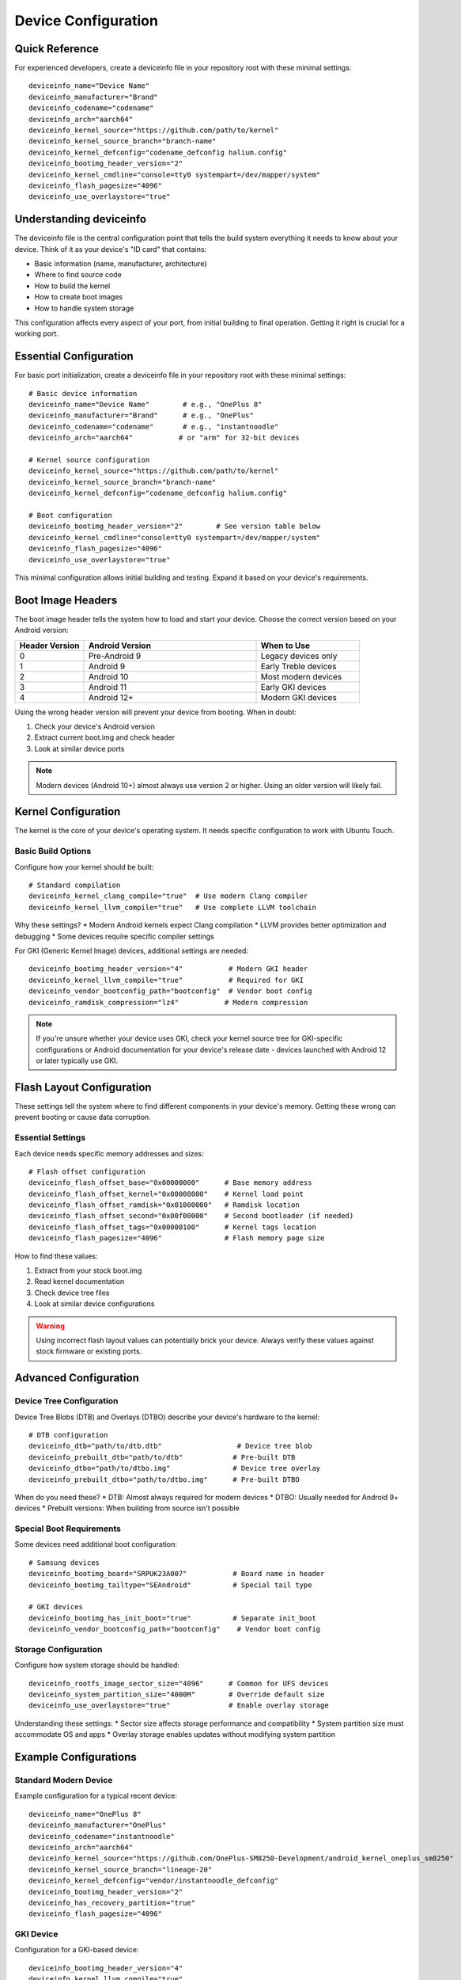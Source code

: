 .. _device-config:

Device Configuration
====================

Quick Reference
---------------
For experienced developers, create a deviceinfo file in your repository root with these minimal settings::

    deviceinfo_name="Device Name"
    deviceinfo_manufacturer="Brand"
    deviceinfo_codename="codename"
    deviceinfo_arch="aarch64"
    deviceinfo_kernel_source="https://github.com/path/to/kernel"
    deviceinfo_kernel_source_branch="branch-name"
    deviceinfo_kernel_defconfig="codename_defconfig halium.config"
    deviceinfo_bootimg_header_version="2"
    deviceinfo_kernel_cmdline="console=tty0 systempart=/dev/mapper/system"
    deviceinfo_flash_pagesize="4096"
    deviceinfo_use_overlaystore="true"

Understanding deviceinfo
------------------------
The deviceinfo file is the central configuration point that tells the build system everything it needs to know about your device. Think of it as your device's "ID card" that contains:

* Basic information (name, manufacturer, architecture)
* Where to find source code
* How to build the kernel
* How to create boot images
* How to handle system storage

This configuration affects every aspect of your port, from initial building to final operation. Getting it right is crucial for a working port.

Essential Configuration
-----------------------
For basic port initialization, create a deviceinfo file in your repository root with these minimal settings::

    # Basic device information
    deviceinfo_name="Device Name"        # e.g., "OnePlus 8"
    deviceinfo_manufacturer="Brand"      # e.g., "OnePlus"
    deviceinfo_codename="codename"       # e.g., "instantnoodle"
    deviceinfo_arch="aarch64"           # or "arm" for 32-bit devices

    # Kernel source configuration
    deviceinfo_kernel_source="https://github.com/path/to/kernel"
    deviceinfo_kernel_source_branch="branch-name"
    deviceinfo_kernel_defconfig="codename_defconfig halium.config"

    # Boot configuration
    deviceinfo_bootimg_header_version="2"        # See version table below
    deviceinfo_kernel_cmdline="console=tty0 systempart=/dev/mapper/system"
    deviceinfo_flash_pagesize="4096"
    deviceinfo_use_overlaystore="true"

This minimal configuration allows initial building and testing. Expand it based on your device's requirements.

Boot Image Headers
------------------
The boot image header tells the system how to load and start your device. Choose the correct version based on your Android version:

.. list-table::
   :header-rows: 1
   :widths: 20 50 30

   * - Header Version
     - Android Version
     - When to Use
   * - 0
     - Pre-Android 9
     - Legacy devices only
   * - 1
     - Android 9
     - Early Treble devices
   * - 2
     - Android 10
     - Most modern devices
   * - 3
     - Android 11
     - Early GKI devices
   * - 4
     - Android 12+
     - Modern GKI devices

Using the wrong header version will prevent your device from booting. When in doubt:

1. Check your device's Android version
2. Extract current boot.img and check header
3. Look at similar device ports

.. note::
    Modern devices (Android 10+) almost always use version 2 or higher. Using an older version will likely fail.

Kernel Configuration
--------------------
The kernel is the core of your device's operating system. It needs specific configuration to work with Ubuntu Touch.

Basic Build Options
^^^^^^^^^^^^^^^^^^^
Configure how your kernel should be built::

    # Standard compilation
    deviceinfo_kernel_clang_compile="true"  # Use modern Clang compiler
    deviceinfo_kernel_llvm_compile="true"   # Use complete LLVM toolchain

Why these settings?
* Modern Android kernels expect Clang compilation
* LLVM provides better optimization and debugging
* Some devices require specific compiler settings

For GKI (Generic Kernel Image) devices, additional settings are needed::

    deviceinfo_bootimg_header_version="4"           # Modern GKI header
    deviceinfo_kernel_llvm_compile="true"           # Required for GKI
    deviceinfo_vendor_bootconfig_path="bootconfig"  # Vendor boot config
    deviceinfo_ramdisk_compression="lz4"           # Modern compression

.. note::
    If you're unsure whether your device uses GKI, check your kernel source tree 
    for GKI-specific configurations or Android documentation for your device's 
    release date - devices launched with Android 12 or later typically use GKI.

Flash Layout Configuration
--------------------------
These settings tell the system where to find different components in your device's memory. Getting these wrong can prevent booting or cause data corruption.

Essential Settings
^^^^^^^^^^^^^^^^^^
Each device needs specific memory addresses and sizes::

    # Flash offset configuration
    deviceinfo_flash_offset_base="0x00000000"      # Base memory address
    deviceinfo_flash_offset_kernel="0x00008000"    # Kernel load point
    deviceinfo_flash_offset_ramdisk="0x01000000"   # Ramdisk location
    deviceinfo_flash_offset_second="0x00f00000"    # Second bootloader (if needed)
    deviceinfo_flash_offset_tags="0x00000100"      # Kernel tags location
    deviceinfo_flash_pagesize="4096"               # Flash memory page size

How to find these values:

1. Extract from your stock boot.img
2. Read kernel documentation
3. Check device tree files
4. Look at similar device configurations

.. warning::
    Using incorrect flash layout values can potentially brick your device. Always 
    verify these values against stock firmware or existing ports.

Advanced Configuration
----------------------

Device Tree Configuration
^^^^^^^^^^^^^^^^^^^^^^^^^
Device Tree Blobs (DTB) and Overlays (DTBO) describe your device's hardware to the kernel::

    # DTB configuration
    deviceinfo_dtb="path/to/dtb.dtb"                  # Device tree blob
    deviceinfo_prebuilt_dtb="path/to/dtb"            # Pre-built DTB
    deviceinfo_dtbo="path/to/dtbo.img"               # Device tree overlay
    deviceinfo_prebuilt_dtbo="path/to/dtbo.img"      # Pre-built DTBO

When do you need these?
* DTB: Almost always required for modern devices
* DTBO: Usually needed for Android 9+ devices
* Prebuilt versions: When building from source isn't possible

Special Boot Requirements
^^^^^^^^^^^^^^^^^^^^^^^^^
Some devices need additional boot configuration::

    # Samsung devices
    deviceinfo_bootimg_board="SRPUK23A007"           # Board name in header
    deviceinfo_bootimg_tailtype="SEAndroid"          # Special tail type

    # GKI devices
    deviceinfo_bootimg_has_init_boot="true"          # Separate init_boot
    deviceinfo_vendor_bootconfig_path="bootconfig"    # Vendor boot config

Storage Configuration
^^^^^^^^^^^^^^^^^^^^^
Configure how system storage should be handled::

    deviceinfo_rootfs_image_sector_size="4096"      # Common for UFS devices
    deviceinfo_system_partition_size="4000M"        # Override default size
    deviceinfo_use_overlaystore="true"              # Enable overlay storage

Understanding these settings:
* Sector size affects storage performance and compatibility
* System partition size must accommodate OS and apps
* Overlay storage enables updates without modifying system partition

Example Configurations
----------------------

Standard Modern Device
^^^^^^^^^^^^^^^^^^^^^^
Example configuration for a typical recent device::

    deviceinfo_name="OnePlus 8"
    deviceinfo_manufacturer="OnePlus"
    deviceinfo_codename="instantnoodle"
    deviceinfo_arch="aarch64"
    deviceinfo_kernel_source="https://github.com/OnePlus-SM8250-Development/android_kernel_oneplus_sm8250"
    deviceinfo_kernel_source_branch="lineage-20"
    deviceinfo_kernel_defconfig="vendor/instantnoodle_defconfig"
    deviceinfo_bootimg_header_version="2"
    deviceinfo_has_recovery_partition="true"
    deviceinfo_flash_pagesize="4096"

GKI Device
^^^^^^^^^^
Configuration for a GKI-based device::

    deviceinfo_bootimg_header_version="4"
    deviceinfo_kernel_llvm_compile="true"
    deviceinfo_use_overlaystore="true"
    deviceinfo_vendor_bootconfig_path="bootconfig"
    deviceinfo_ramdisk_compression="lz4"
    deviceinfo_bootimg_has_init_boot="true"

Troubleshooting
---------------

Common Issues:

1. **Boot loops**:

   * Check header version matches Android version
   * Verify cmdline includes console=tty0
   * Confirm flash offsets are correct

2. **Flash fails**:

   * Verify flash offsets and pagesize
   * Check partition sizes match device
   * Confirm bootloader accepts images

3. **No display**:

   * Ensure console=tty0 in cmdline
   * Check DTB configuration
   * Verify display driver enabled in kernel

4. **Init fails**:

   * Check systempart parameter
   * Verify ramdisk compression
   * Confirm init_boot configuration (if GKI)

Next Steps
----------

**Configuration complete?**
    → :doc:`kernel-build`

**Need hardware details?**
    → :ref:`hardware-abstraction`

See Also
--------
* :ref:`build-systems` - Build process details
* :doc:`../../vendor-specific/index` - Vendor-specific requirements
* :doc:`../../resources/deviceinfo-reference` - Complete parameter reference